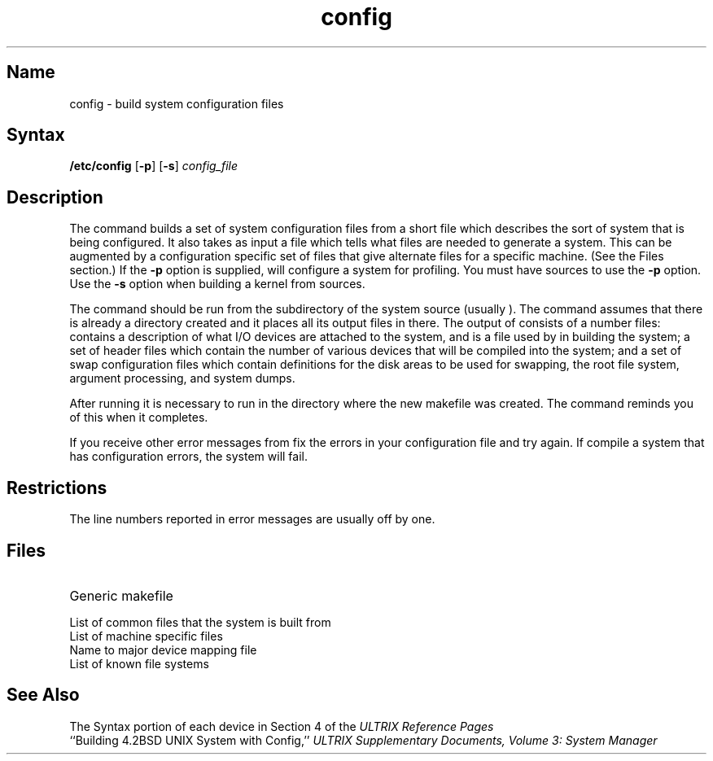 .\" SCCSID: @(#)config.8	3.1	11/24/87
.TH config 8 RISC
.SH Name
config \- build system configuration files
.SH Syntax
.B /etc/config
[\fB\-p\fR]
[\fB\-s\fR]
.I config_file
.SH Description
.NXR "config program"
.NXR "configuration file (syslog)" "building"
The
.PN config
command builds a set of system configuration files
from a short file which describes
the sort of system that is being configured.  
It also takes as input a file
which tells
.PN config
what files are needed to generate a system.
This can be augmented by a configuration specific set of files
that give alternate files for a specific machine.
(See the Files section.)
If the
.B \-p
option is supplied, 
.PN config
will configure a system for profiling.  You must have sources 
to use the \fB\-p\fR option.  Use the \fB\-s\fR option when
building a kernel from sources.
.PP
The
.PN config
command should be run from the
.PN conf
subdirectory of the system source (usually 
.PN /sys/conf
).
The
.PN config
command assumes that there is already a directory 
.PN \&.\&./config_file
created and it places all its output files in there.  
The output of
.PN config
consists of a number files:
.PN ioconf.c 
contains a description of what I/O devices are attached to the 
system, and
.PN makefile
is a file used by 
.MS make 1
in building the system; a set of header files which contain
the number of various devices that will be compiled into the system;
and a set of swap configuration files which contain definitions for
the disk areas to be used for swapping, the root file system,
argument processing, and system dumps.
.PP
After running
.PN config ,
it is necessary to run 
.PN "make depend"
in the directory where the new makefile
was created.
The
.PN config
command reminds you of this when it completes.
.PP
If you receive other error messages from
.PN config ,
fix the errors in your configuration file and try again.
If compile a system that has configuration errors, the system will fail.
.SH Restrictions
The line numbers reported in error messages are usually off by one.
.SH Files
.TP 20
.PN /sys/conf/mips/makefile.mips
Generic makefile 
.TP
.PN /sys/conf/mips
List of common files that the system is built from
.TP
.PN /sys/conf/mips/files.mips
List of machine specific files
.TP
.PN /sys/conf/mips/devices.mips
Name to major device mapping file 
.TP
.PN /sys/conf/mips/filesystems
List of known file systems
.SH See Also
The Syntax portion of each device in Section 4 of the
.I "ULTRIX Reference Pages"
.br
``Building 4.2BSD UNIX System with Config,''
.I "ULTRIX Supplementary Documents, Volume 3: System Manager"
